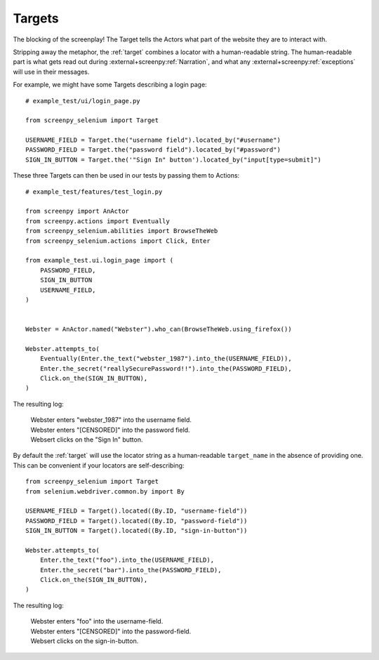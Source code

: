 =======
Targets
=======

The blocking of the screenplay!
The Target tells the Actors
what part of the website
they are to interact with.

Stripping away the metaphor,
the :ref:`target` combines a locator
with a human-readable string.
The human-readable part
is what gets read out
during :external+screenpy:ref:`Narration`,
and what any :external+screenpy:ref:`exceptions` will use
in their messages.

For example,
we might have some Targets
describing a login page::

    # example_test/ui/login_page.py

    from screenpy_selenium import Target

    USERNAME_FIELD = Target.the("username field").located_by("#username")
    PASSWORD_FIELD = Target.the("password field").located_by("#password")
    SIGN_IN_BUTTON = Target.the('"Sign In" button').located_by("input[type=submit]")

These three Targets
can then be used in our tests
by passing them to Actions::

    # example_test/features/test_login.py

    from screenpy import AnActor
    from screenpy.actions import Eventually
    from screenpy_selenium.abilities import BrowseTheWeb
    from screenpy_selenium.actions import Click, Enter

    from example_test.ui.login_page import (
        PASSWORD_FIELD,
        SIGN_IN_BUTTON
        USERNAME_FIELD,
    )


    Webster = AnActor.named("Webster").who_can(BrowseTheWeb.using_firefox())

    Webster.attempts_to(
        Eventually(Enter.the_text("webster_1987").into_the(USERNAME_FIELD)),
        Enter.the_secret("reallySecurePassword!!").into_the(PASSWORD_FIELD),
        Click.on_the(SIGN_IN_BUTTON),
    )

The resulting log:

    | Webster enters "webster_1987" into the username field.
    | Webster enters "[CENSORED]" into the password field.
    | Websert clicks on the "Sign In" button.

By default the :ref:`target` will use the locator string as a human-readable
``target_name`` in the absence of providing one. This can be convenient if your
locators are self-describing::

    from screenpy_selenium import Target
    from selenium.webdriver.common.by import By
    
    USERNAME_FIELD = Target().located((By.ID, "username-field"))
    PASSWORD_FIELD = Target().located((By.ID, "password-field"))
    SIGN_IN_BUTTON = Target().located((By.ID, "sign-in-button"))
    
    Webster.attempts_to(
        Enter.the_text("foo").into_the(USERNAME_FIELD),
        Enter.the_secret("bar").into_the(PASSWORD_FIELD),
        Click.on_the(SIGN_IN_BUTTON),
    )

The resulting log:

    | Webster enters "foo" into the username-field.
    | Webster enters "[CENSORED]" into the password-field.
    | Websert clicks on the sign-in-button.

